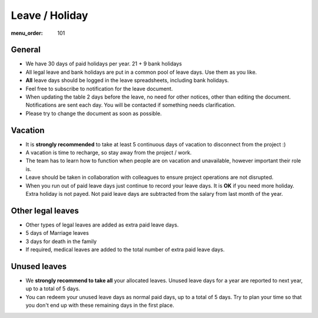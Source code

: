 Leave / Holiday
###############

:menu_order: 101

General
=======

* We have 30 days of paid holidays per year. 21 + 9 bank holidays

* All legal leave and bank holidays are put in a common pool of leave days.
  Use them as you like.

* **All** leave days should be logged in the leave spreadsheets,
  including bank holidays.

* Feel free to subscribe to notification for the leave document.

* When updating the table 2 days before the leave, no need for other notices,
  other than editing the document. Notifications are sent each day.
  You will be contacted if something needs clarification.

* Please try to change the document as soon as possible.


Vacation
========

* It is **strongly recommended** to take at least 5 continuous days of vacation
  to disconnect from the project :)

* A vacation is time to recharge, so stay away from the project / work.

* The team has to learn how to function when people are on vacation and
  unavailable, however important their role is.

* Leave should be taken in collaboration with colleagues to ensure project
  operations are not disrupted.

* When you run out of paid leave days just continue to record your leave days.
  It is **OK** if you need more holiday. Extra holiday is not payed.
  Not paid leave days are subtracted from the salary
  from last month of the year.


Other legal leaves
==================

* Other types of legal leaves are added as extra paid leave days.

* 5 days of Marriage leaves

* 3 days for death in the family

* If required, medical leaves are added to the total number of extra paid
  leave days.


Unused leaves
=============

* We **strongly recommend to take all** your allocated leaves.
  Unused leave days for a year are reported to next year,
  up to a total of 5 days.

* You can redeem your unused leave days as normal paid days,
  up to a total of 5 days. Try to plan your time so that you don't end up
  with these remaining days in the first place.
